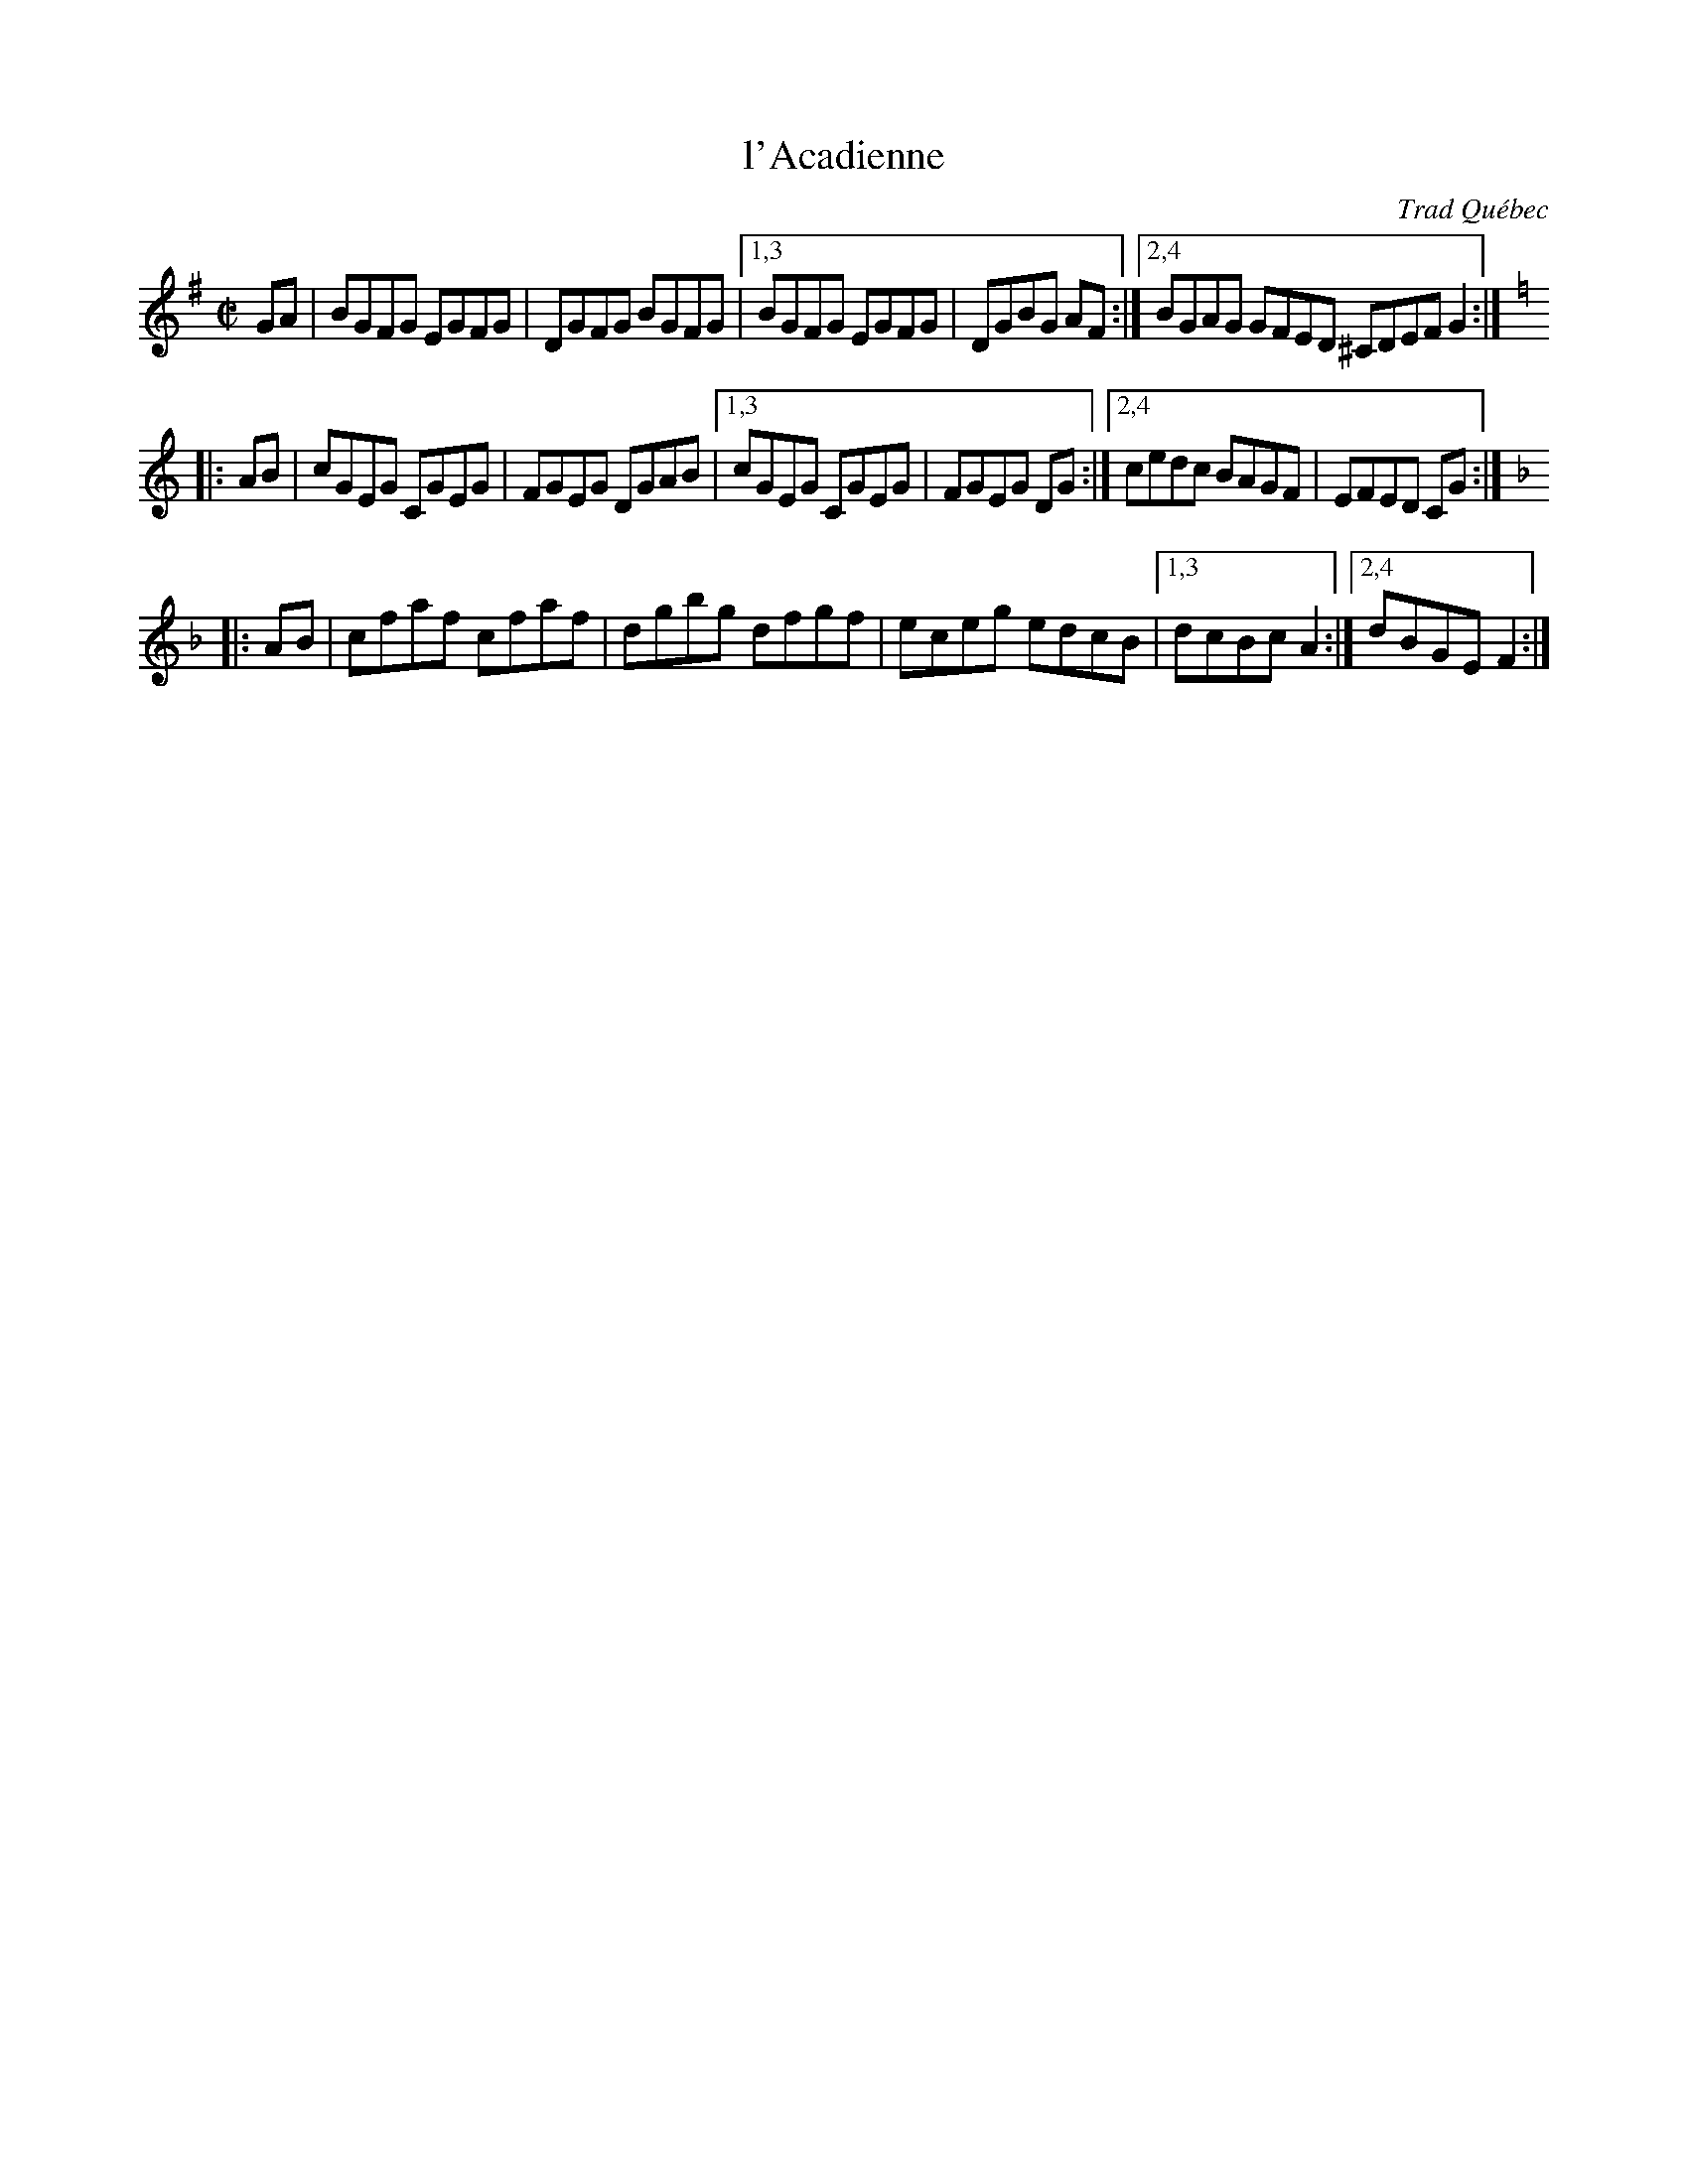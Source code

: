 X: 1
T: l'Acadienne
O: Trad Qu\'ebec
R: reel
F: http://mustrad.udenap.org/partitions/TQ384.jpg
Z: 2010 John Chambers <jc:trillian.mit.edu>
M: C|
L: 1/8
K: G
GA \
| BGFG EGFG | DGFG BGFG |1,3 BGFG EGFG | DGBG AF :|2,4 BGAG GFED ^CDEF G2 :|[K:=f]
K: C
|: AB \
| cGEG CGEG | FGEG DGAB |1,3 cGEG CGEG | FGEG DG :|2,4 cedc BAGF | EFED CG :|[K:_B]
K: F
|: AB \
| cfaf cfaf | dgbg dfgf | eceg edcB |1,3 dcBc A2 :|2,4 dBGE F2 :|
